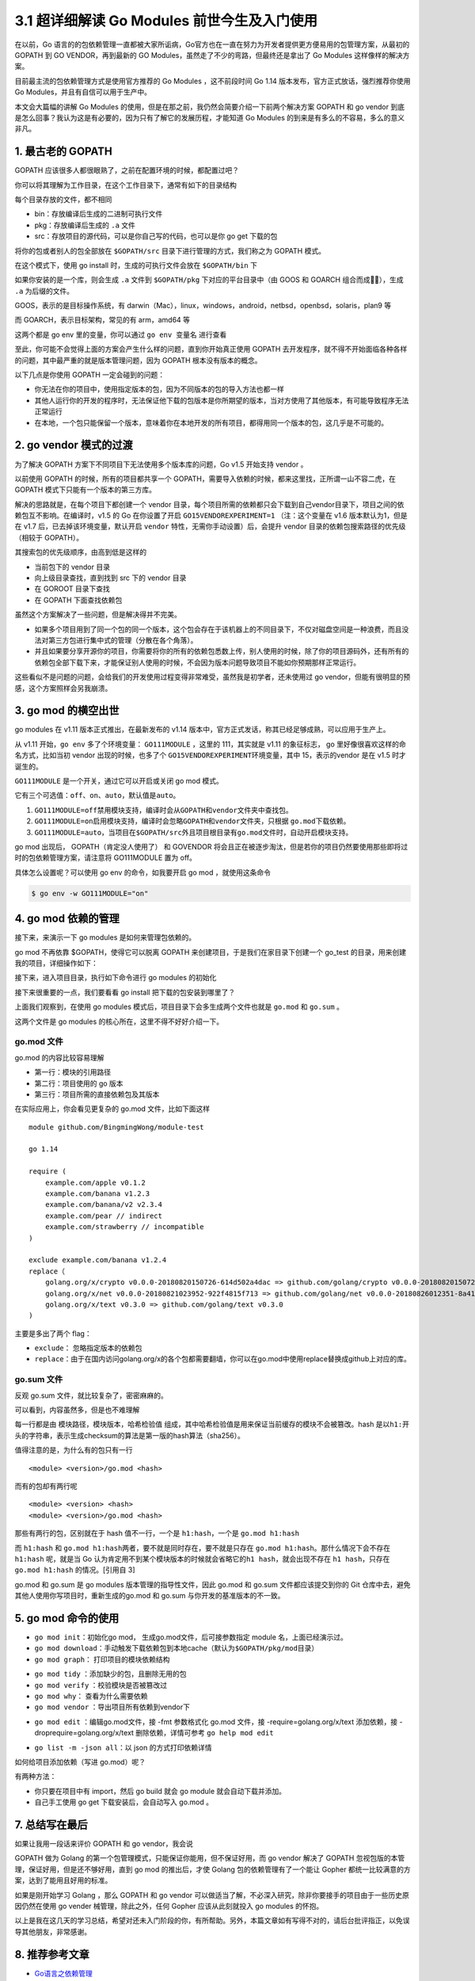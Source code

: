 3.1 超详细解读 Go Modules 前世今生及入门使用
============================================

|image0|

在以前，Go
语言的的包依赖管理一直都被大家所诟病，Go官方也在一直在努力为开发者提供更方便易用的包管理方案，从最初的
GOPATH 到 GO VENDOR，再到最新的 GO
Modules，虽然走了不少的弯路，但最终还是拿出了 Go Modules
这样像样的解决方案。

目前最主流的包依赖管理方式是使用官方推荐的 Go Modules ，这不前段时间 Go
1.14 版本发布，官方正式放话，强烈推荐你使用 Go
Modules，并且有自信可以用于生产中。

本文会大篇幅的讲解 Go Modules
的使用，但是在那之前，我仍然会简要介绍一下前两个解决方案 GOPATH 和 go
vendor
到底是怎么回事？我认为这是有必要的，因为只有了解它的发展历程，才能知道
Go Modules 的到来是有多么的不容易，多么的意义非凡。

1. 最古老的 GOPATH
------------------

GOPATH 应该很多人都很眼熟了，之前在配置环境的时候，都配置过吧？

你可以将其理解为工作目录，在这个工作目录下，通常有如下的目录结构

|image1|

每个目录存放的文件，都不相同

-  bin：存放编译后生成的二进制可执行文件
-  pkg：存放编译后生成的 ``.a`` 文件
-  src：存放项目的源代码，可以是你自己写的代码，也可以是你 go get
   下载的包

将你的包或者别人的包全部放在 ``$GOPATH/src``
目录下进行管理的方式，我们称之为 GOPATH 模式。

在这个模式下，使用 go install 时，生成的可执行文件会放在 ``$GOPATH/bin``
下

|image2|

如果你安装的是一个库，则会生成 ``.a`` 文件到 ``$GOPATH/pkg``
下对应的平台目录中（由 GOOS 和 GOARCH 组合而成），生成 ``.a``
为后缀的文件。

|image3|

GOOS，表示的是目标操作系统，有
darwin（Mac），linux，windows，android，netbsd，openbsd，solaris，plan9
等

而 GOARCH，表示目标架构，常见的有 arm，amd64 等

这两个都是 go env 里的变量，你可以通过 ``go env 变量名`` 进行查看

|image4|

至此，你可能不会觉得上面的方案会产生什么样的问题，直到你开始真正使用
GOPATH
去开发程序，就不得不开始面临各种各样的问题，其中最严重的就是版本管理问题，因为
GOPATH 根本没有版本的概念。

以下几点是你使用 GOPATH 一定会碰到的问题：

-  你无法在你的项目中，使用指定版本的包，因为不同版本的包的导入方法也都一样
-  其他人运行你的开发的程序时，无法保证他下载的包版本是你所期望的版本，当对方使用了其他版本，有可能导致程序无法正常运行
-  在本地，一个包只能保留一个版本，意味着你在本地开发的所有项目，都得用同一个版本的包，这几乎是不可能的。

2. go vendor 模式的过渡
-----------------------

为了解决 GOPATH 方案下不同项目下无法使用多个版本库的问题，Go v1.5
开始支持 vendor 。

以前使用 GOPATH 的时候，所有的项目都共享一个
GOPATH，需要导入依赖的时候，都来这里找，正所谓一山不容二虎，在 GOPATH
模式下只能有一个版本的第三方库。

解决的思路就是，在每个项目下都创建一个 vendor
目录，每个项目所需的依赖都只会下载到自己vendor目录下，项目之间的依赖包互不影响。在编译时，v1.5
的 Go 在你设置了开启 ``GO15VENDOREXPERIMENT=1`` （注：这个变量在 v1.6
版本默认为1，但是在 v1.7 后，已去掉该环境变量，默认开启 ``vendor``
特性，无需你手动设置）后，会提升 vendor
目录的依赖包搜索路径的优先级（相较于 GOPATH）。

其搜索包的优先级顺序，由高到低是这样的

-  当前包下的 vendor 目录
-  向上级目录查找，直到找到 src 下的 vendor 目录
-  在 GOROOT 目录下查找
-  在 GOPATH 下面查找依赖包

虽然这个方案解决了一些问题，但是解决得并不完美。

-  如果多个项目用到了同一个包的同一个版本，这个包会存在于该机器上的不同目录下，不仅对磁盘空间是一种浪费，而且没法对第三方包进行集中式的管理（分散在各个角落）。

-  并且如果要分享开源你的项目，你需要将你的所有的依赖包悉数上传，别人使用的时候，除了你的项目源码外，还有所有的依赖包全部下载下来，才能保证别人使用的时候，不会因为版本问题导致项目不能如你预期那样正常运行。

这些看似不是问题的问题，会给我们的开发使用过程变得非常难受，虽然我是初学者，还未使用过
go vendor，但能有很明显的预感，这个方案照样会另我崩溃。

3. go mod 的横空出世
--------------------

go modules 在 v1.11 版本正式推出，在最新发布的 v1.14
版本中，官方正式发话，称其已经足够成熟，可以应用于生产上。

从 v1.11 开始，\ ``go env`` 多了个环境变量： ``GO111MODULE`` ，这里的
111，其实就是 v1.11 的象征标志， go 里好像很喜欢这样的命名方式，比如当初
vendor 出现的时候，也多了个 ``GO15VENDOREXPERIMENT``\ 环境变量，其中
15，表示的vendor 是在 v1.5 时才诞生的。

``GO111MODULE`` 是一个开关，通过它可以开启或关闭 go mod 模式。

它有三个可选值：\ ``off``\ 、\ ``on``\ 、\ ``auto``\ ，默认值是\ ``auto``\ 。

1. ``GO111MODULE=off``\ 禁用模块支持，编译时会从\ ``GOPATH``\ 和\ ``vendor``\ 文件夹中查找包。
2. ``GO111MODULE=on``\ 启用模块支持，编译时会忽略\ ``GOPATH``\ 和\ ``vendor``\ 文件夹，只根据
   ``go.mod``\ 下载依赖。
3. ``GO111MODULE=auto``\ ，当项目在\ ``$GOPATH/src``\ 外且项目根目录有\ ``go.mod``\ 文件时，自动开启模块支持。

go mod 出现后， GOPATH（肯定没人使用了） 和 GOVENDOR
将会且正在被逐步淘汰，但是若你的项目仍然要使用那些即将过时的包依赖管理方案，请注意将
GO111MODULE 置为 off。

具体怎么设置呢？可以使用 go env 的命令，如我要开启 go mod
，就使用这条命令

.. code:: shell

   $ go env -w GO111MODULE="on"

4. go mod 依赖的管理
--------------------

接下来，来演示一下 go modules 是如何来管理包依赖的。

go mod 不再依靠 $GOPATH，使得它可以脱离 GOPATH
来创建项目，于是我们在家目录下创建一个 go_test
的目录，用来创建我的项目，详细操作如下：

|image5|

接下来，进入项目目录，执行如下命令进行 go modules 的初始化

|image6|

接下来很重要的一点，我们要看看 go install 把下载的包安装到哪里了？

|image7|

上面我们观察到，在使用 go modules
模式后，项目目录下会多生成两个文件也就是 ``go.mod`` 和 ``go.sum`` 。

这两个文件是 go modules 的核心所在，这里不得不好好介绍一下。

|image8|

go.mod 文件
~~~~~~~~~~~

go.mod 的内容比较容易理解

-  第一行：模块的引用路径
-  第二行：项目使用的 go 版本
-  第三行：项目所需的直接依赖包及其版本

在实际应用上，你会看见更复杂的 go.mod 文件，比如下面这样

::

   module github.com/BingmingWong/module-test

   go 1.14

   require (
       example.com/apple v0.1.2
       example.com/banana v1.2.3
       example.com/banana/v2 v2.3.4
       example.com/pear // indirect
       example.com/strawberry // incompatible
   )

   exclude example.com/banana v1.2.4
   replace（
       golang.org/x/crypto v0.0.0-20180820150726-614d502a4dac => github.com/golang/crypto v0.0.0-20180820150726-614d502a4dac
       golang.org/x/net v0.0.0-20180821023952-922f4815f713 => github.com/golang/net v0.0.0-20180826012351-8a410e7b638d
       golang.org/x/text v0.3.0 => github.com/golang/text v0.3.0
   )

主要是多出了两个 flag：

-  ``exclude``\ ： 忽略指定版本的依赖包
-  ``replace``\ ：由于在国内访问golang.org/x的各个包都需要翻墙，你可以在go.mod中使用replace替换成github上对应的库。

go.sum 文件
~~~~~~~~~~~

反观 go.sum 文件，就比较复杂了，密密麻麻的。

可以看到，内容虽然多，但是也不难理解

每一行都是由 ``模块路径``\ ，\ ``模块版本``\ ，\ ``哈希检验值``
组成，其中哈希检验值是用来保证当前缓存的模块不会被篡改。hash
是以\ ``h1:``\ 开头的字符串，表示生成checksum的算法是第一版的hash算法（sha256）。

值得注意的是，为什么有的包只有一行

::

   <module> <version>/go.mod <hash>

而有的包却有两行呢

::

   <module> <version> <hash>
   <module> <version>/go.mod <hash>

那些有两行的包，区别就在于 hash 值不一行，一个是 ``h1:hash``\ ，一个是
``go.mod h1:hash``

而 ``h1:hash`` 和
``go.mod h1:hash``\ 两者，要不就是同时存在，要不就是只存在
``go.mod h1:hash``\ 。那什么情况下会不存在 ``h1:hash`` 呢，就是当 Go
认为肯定用不到某个模块版本的时候就会省略它的\ ``h1 hash``\ ，就会出现不存在
``h1 hash``\ ，只存在 ``go.mod h1:hash`` 的情况。[引用自 3]

go.mod 和 go.sum 是 go modules 版本管理的指导性文件，因此 go.mod 和
go.sum 文件都应该提交到你的 Git
仓库中去，避免其他人使用你写项目时，重新生成的go.mod 和 go.sum
与你开发的基准版本的不一致。

5. go mod 命令的使用
--------------------

-  ``go mod init``\ ：初始化go mod， 生成go.mod文件，后可接参数指定
   module 名，上面已经演示过。

-  ``go mod download``\ ：手动触发下载依赖包到本地cache（默认为\ ``$GOPATH/pkg/mod``\ 目录）

-  ``go mod graph``\ ： 打印项目的模块依赖结构

|image9|

-  ``go mod tidy`` ：添加缺少的包，且删除无用的包

-  ``go mod verify`` ：校验模块是否被篡改过

-  ``go mod why``\ ： 查看为什么需要依赖

-  ``go mod vendor`` ：导出项目所有依赖到vendor下

|image10|

-  ``go mod edit`` ：编辑go.mod文件，接 -fmt 参数格式化 go.mod 文件，接
   -require=golang.org/x/text 添加依赖，接
   -droprequire=golang.org/x/text 删除依赖，详情可参考
   ``go help mod edit``

|image11|

-  ``go list -m -json all``\ ：以 json 的方式打印依赖详情

|image12|

如何给项目添加依赖（写进 go.mod）呢？

有两种方法：

-  你只要在项目中有 import，然后 go build 就会 go module
   就会自动下载并添加。
-  自己手工使用 go get 下载安装后，会自动写入 go.mod 。

|image13|

7. 总结写在最后
---------------

如果让我用一段话来评价 GOPATH 和 go vendor，我会说

GOPATH 做为 Golang 的第一个包管理模式，只能保证你能用，但不保证好用，而
go vendor 解决了 GOPATH 忽视包版的本管理，保证好用，但是还不够好用，直到
go mod 的推出后，才使 Golang 包的依赖管理有了一个能让 Gopher
都统一比较满意的方案，达到了能用且好用的标准。

如果是刚开始学习 Golang ，那么 GOPATH 和 go vendor
可以做适当了解，不必深入研究，除非你要接手的项目由于一些历史原因仍然在使用
go vender 械管理，除此之外，任何 Gopher 应该从此刻就投入 go modules
的怀抱。

以上是我在这几天的学习总结，希望对还未入门阶段的你，有所帮助。另外，本篇文章如有写得不对的，请后台批评指正，以免误导其他朋友，非常感谢。

8. 推荐参考文章
---------------

-  `Go语言之依赖管理 <https://www.cnblogs.com/Dr-wei/p/11742253.html>`__
-  `Go 包依赖管理工具 ——
   govendor <https://shockerli.net/post/go-package-manage-tool-govendor/>`__
-  `Go Modules
   终极入门 <https://mp.weixin.qq.com/s/fNMXfpBhBC3UWTbYCnwIMg>`__
   （强烈推荐煎鱼大佬的文章）
-  `何处安放我们的 Go
   代码 <https://liujiacai.net/blog/2019/10/24/go-modules/>`__

--------------

|image14|

.. |image0| image:: http://image.iswbm.com/20200607145423.png
.. |image1| image:: http://image.python-online.cn/image-20200311220825614.png
.. |image2| image:: http://image.python-online.cn/image-20200312221011685.png
.. |image3| image:: http://image.python-online.cn/image-20200312221141028.png
.. |image4| image:: http://image.python-online.cn/image-20200314132614248.png
.. |image5| image:: http://image.python-online.cn/image-20200314000227914.png
.. |image6| image:: http://image.python-online.cn/image-20200314000940825.png
.. |image7| image:: http://image.python-online.cn/image-20200314001426817.png
.. |image8| image:: http://image.python-online.cn/image-20200314001708640.png
.. |image9| image:: http://image.python-online.cn/image-20200314003442400.png
.. |image10| image:: http://image.python-online.cn/image-20200314003913527.png
.. |image11| image:: http://image.python-online.cn/image-20200314004643487.png
.. |image12| image:: http://image.python-online.cn/image-20200314005924877.png
.. |image13| image:: http://image.python-online.cn/image-20200314005217447.png
.. |image14| image:: http://image.iswbm.com/20200607174235.png

